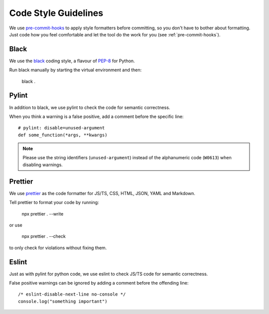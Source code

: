 *********************
Code Style Guidelines
*********************

We use `pre-commit-hooks <https://pre-commit.com/>`_ to apply style formatters before committing, so you don't have to bother about formatting.
Just code how you feel comfortable and let the tool do the work for you (see :ref:`pre-commit-hooks`).

.. _black-code-style:

Black
-----

We use the `black <https://github.com/psf/black>`_ coding style, a flavour of `PEP-8 <https://www.python.org/dev/peps/pep-0008/>`_ for Python.

Run black manually by starting the virtual environment and then:

    black .

Pylint
-------

In addition to black, we use pylint to check the code for semantic correctness.

When you think a warning is a false positive, add a comment before the specific line::

    # pylint: disable=unused-argument
    def some_function(*args, **kwargs)

.. Note::

    Please use the string identifiers (``unused-argument``) instead of the alphanumeric code (``W0613``) when disabling warnings.

Prettier
--------

We use `prettier <https://github.com/prettier/prettier>`_ as the code formatter for JS/TS, CSS, HTML, JSON, YAML and Markdown.

Tell prettier to format your code by running:

    npx prettier . --write

or use

    npx prettier . --check

to only check for violations without fixing them.

Eslint
------

Just as with pylint for python code, we use eslint to check JS/TS code for semantic correctness.

False positive warnings can be ignored by adding a comment before the offending line::

    /* eslint-disable-next-line no-console */
    console.log("something important")
